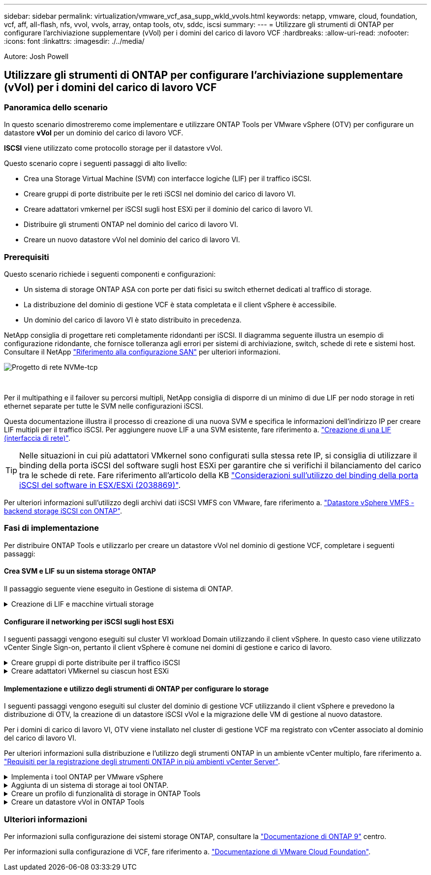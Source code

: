 ---
sidebar: sidebar 
permalink: virtualization/vmware_vcf_asa_supp_wkld_vvols.html 
keywords: netapp, vmware, cloud, foundation, vcf, aff, all-flash, nfs, vvol, vvols, array, ontap tools, otv, sddc, iscsi 
summary:  
---
= Utilizzare gli strumenti di ONTAP per configurare l'archiviazione supplementare (vVol) per i domini del carico di lavoro VCF
:hardbreaks:
:allow-uri-read: 
:nofooter: 
:icons: font
:linkattrs: 
:imagesdir: ./../media/


[role="lead"]
Autore: Josh Powell



== Utilizzare gli strumenti di ONTAP per configurare l'archiviazione supplementare (vVol) per i domini del carico di lavoro VCF



=== Panoramica dello scenario

In questo scenario dimostreremo come implementare e utilizzare ONTAP Tools per VMware vSphere (OTV) per configurare un datastore *vVol* per un dominio del carico di lavoro VCF.

*ISCSI* viene utilizzato come protocollo storage per il datastore vVol.

Questo scenario copre i seguenti passaggi di alto livello:

* Crea una Storage Virtual Machine (SVM) con interfacce logiche (LIF) per il traffico iSCSI.
* Creare gruppi di porte distribuite per le reti iSCSI nel dominio del carico di lavoro VI.
* Creare adattatori vmkernel per iSCSI sugli host ESXi per il dominio del carico di lavoro VI.
* Distribuire gli strumenti ONTAP nel dominio del carico di lavoro VI.
* Creare un nuovo datastore vVol nel dominio del carico di lavoro VI.




=== Prerequisiti

Questo scenario richiede i seguenti componenti e configurazioni:

* Un sistema di storage ONTAP ASA con porte per dati fisici su switch ethernet dedicati al traffico di storage.
* La distribuzione del dominio di gestione VCF è stata completata e il client vSphere è accessibile.
* Un dominio del carico di lavoro VI è stato distribuito in precedenza.


NetApp consiglia di progettare reti completamente ridondanti per iSCSI. Il diagramma seguente illustra un esempio di configurazione ridondante, che fornisce tolleranza agli errori per sistemi di archiviazione, switch, schede di rete e sistemi host. Consultare il NetApp link:https://docs.netapp.com/us-en/ontap/san-config/index.html["Riferimento alla configurazione SAN"] per ulteriori informazioni.

image:vmware-vcf-asa-image74.png["Progetto di rete NVMe-tcp"]

{nbsp}

Per il multipathing e il failover su percorsi multipli, NetApp consiglia di disporre di un minimo di due LIF per nodo storage in reti ethernet separate per tutte le SVM nelle configurazioni iSCSI.

Questa documentazione illustra il processo di creazione di una nuova SVM e specifica le informazioni dell'indirizzo IP per creare LIF multipli per il traffico iSCSI. Per aggiungere nuove LIF a una SVM esistente, fare riferimento a. link:https://docs.netapp.com/us-en/ontap/networking/create_a_lif.html["Creazione di una LIF (interfaccia di rete)"].


TIP: Nelle situazioni in cui più adattatori VMkernel sono configurati sulla stessa rete IP, si consiglia di utilizzare il binding della porta iSCSI del software sugli host ESXi per garantire che si verifichi il bilanciamento del carico tra le schede di rete. Fare riferimento all'articolo della KB link:https://kb.vmware.com/s/article/2038869["Considerazioni sull'utilizzo del binding della porta iSCSI del software in ESX/ESXi (2038869)"].

Per ulteriori informazioni sull'utilizzo degli archivi dati iSCSI VMFS con VMware, fare riferimento a. link:https://docs.netapp.com/us-en/netapp-solutions/virtualization/vsphere_ontap_auto_block_iscsi.html["Datastore vSphere VMFS - backend storage iSCSI con ONTAP"].



=== Fasi di implementazione

Per distribuire ONTAP Tools e utilizzarlo per creare un datastore vVol nel dominio di gestione VCF, completare i seguenti passaggi:



==== Crea SVM e LIF su un sistema storage ONTAP

Il passaggio seguente viene eseguito in Gestione di sistema di ONTAP.

.Creazione di LIF e macchine virtuali storage
[%collapsible]
====
Completa i seguenti passaggi per creare una SVM insieme a LIF multipli per il traffico iSCSI.

. Da Gestione di sistema di ONTAP, accedere a *Storage VM* nel menu a sinistra e fare clic su *+ Aggiungi* per iniziare.
+
image:vmware-vcf-asa-image01.png["Fare clic su +Add (Aggiungi) per iniziare a creare la SVM"]

+
{nbsp}

. Nella procedura guidata *Add Storage VM* (Aggiungi VM di storage) specificare un *Name* (Nome) per la SVM, selezionare *IP Space* (spazio IP), quindi, in *Access Protocol* (protocollo di accesso), fare clic sulla scheda *iSCSI* e selezionare la casella *Enable iSCSI* (Abilita iSCSI*).
+
image:vmware-vcf-asa-image02.png["Procedura guidata Aggiungi VM di storage - attiva iSCSI"]

+
{nbsp}

. Nella sezione *interfaccia di rete* compilare i campi *indirizzo IP*, *Subnet Mask* e *Broadcast Domain and Port* per la prima LIF. Per LIF successive, la casella di controllo può essere abilitata per usare impostazioni comuni a tutte le LIF rimanenti o per usare impostazioni separate.
+

NOTE: Per il multipathing e il failover su percorsi multipli, NetApp consiglia di disporre di un minimo di due LIF per nodo storage in reti Ethernet separate per tutte le SVM nelle configurazioni iSCSI.

+
image:vmware-vcf-asa-image03.png["Compila le informazioni di rete per le LIF"]

+
{nbsp}

. Scegliere se attivare l'account Storage VM Administration (per ambienti multi-tenancy) e fare clic su *Save* (Salva) per creare la SVM.
+
image:vmware-vcf-asa-image04.png["Attiva account SVM e fine"]



====


==== Configurare il networking per iSCSI sugli host ESXi

I seguenti passaggi vengono eseguiti sul cluster VI workload Domain utilizzando il client vSphere. In questo caso viene utilizzato vCenter Single Sign-on, pertanto il client vSphere è comune nei domini di gestione e carico di lavoro.

.Creare gruppi di porte distribuite per il traffico iSCSI
[%collapsible]
====
Completare quanto segue per creare un nuovo gruppo di porte distribuite per ogni rete iSCSI:

. Dal client vSphere , accedere a *Inventory > Networking* per il dominio del carico di lavoro. Passare allo Switch distribuito esistente e scegliere l'azione da creare *nuovo Gruppo di porte distribuite...*.
+
image:vmware-vcf-asa-image22.png["Scegliere di creare un nuovo gruppo di porte"]

+
{nbsp}

. Nella procedura guidata *nuovo gruppo di porte distribuite* inserire un nome per il nuovo gruppo di porte e fare clic su *Avanti* per continuare.
. Nella pagina *Configura impostazioni* completare tutte le impostazioni. Se si utilizzano VLAN, assicurarsi di fornire l'ID VLAN corretto. Fare clic su *Avanti* per continuare.
+
image:vmware-vcf-asa-image23.png["Inserire l'ID VLAN"]

+
{nbsp}

. Nella pagina *Pronto per il completamento*, rivedere le modifiche e fare clic su *fine* per creare il nuovo gruppo di porte distribuite.
. Ripetere questa procedura per creare un gruppo di porte distribuite per la seconda rete iSCSI utilizzata e assicurarsi di aver immesso l'ID *VLAN* corretto.
. Una volta creati entrambi i gruppi di porte, accedere al primo gruppo di porte e selezionare l'azione *Modifica impostazioni...*.
+
image:vmware-vcf-asa-image24.png["DPG - consente di modificare le impostazioni"]

+
{nbsp}

. Nella pagina *Gruppo porte distribuite - Modifica impostazioni*, accedere a *Teaming and failover* nel menu a sinistra e fare clic su *uplink2* per spostarlo in basso in *uplink non utilizzati*.
+
image:vmware-vcf-asa-image25.png["spostare uplink2 su inutilizzato"]

. Ripetere questo passaggio per il secondo gruppo di porte iSCSI. Tuttavia, questa volta si sposta *uplink1* verso il basso in *uplink non utilizzati*.
+
image:vmware-vcf-asa-image26.png["spostare uplink1 su inutilizzato"]



====
.Creare adattatori VMkernel su ciascun host ESXi
[%collapsible]
====
Ripetere questo processo su ogni host ESXi nel dominio del carico di lavoro.

. Dal client vSphere, passare a uno degli host ESXi nell'inventario del dominio del carico di lavoro. Dalla scheda *Configure* selezionare *VMkernel adapters* e fare clic su *Add Networking...* per iniziare.
+
image:vmware-vcf-asa-image30.png["Avviare la procedura guidata di aggiunta della rete"]

+
{nbsp}

. Nella finestra *Select Connection type* (Seleziona tipo di connessione), scegliere *VMkernel Network Adapter* (scheda di rete VMkernel) e fare clic su *Next* (Avanti) per continuare.
+
image:vmware-vcf-asa-image08.png["Scegliere adattatore di rete VMkernel"]

+
{nbsp}

. Nella pagina *Seleziona dispositivo di destinazione*, scegliere uno dei gruppi di porte distribuite per iSCSI creati in precedenza.
+
image:vmware-vcf-asa-image31.png["Scegliere il gruppo di porte di destinazione"]

+
{nbsp}

. Nella pagina *Proprietà porta* mantenere le impostazioni predefinite e fare clic su *Avanti* per continuare.
+
image:vmware-vcf-asa-image32.png["Proprietà della porta VMkernel"]

+
{nbsp}

. Nella pagina *IPv4 settings* compilare i campi *IP address*, *Subnet mask* e fornire un nuovo indirizzo IP del gateway (solo se necessario). Fare clic su *Avanti* per continuare.
+
image:vmware-vcf-asa-image33.png["Impostazioni di VMkernel IPv4"]

+
{nbsp}

. Rivedere le selezioni nella pagina *Pronto per il completamento* e fare clic su *fine* per creare l'adattatore VMkernel.
+
image:vmware-vcf-asa-image34.png["Esaminare le selezioni di VMkernel"]

+
{nbsp}

. Ripetere questa procedura per creare un adattatore VMkernel per la seconda rete iSCSI.


====


==== Implementazione e utilizzo degli strumenti di ONTAP per configurare lo storage

I seguenti passaggi vengono eseguiti sul cluster del dominio di gestione VCF utilizzando il client vSphere e prevedono la distribuzione di OTV, la creazione di un datastore iSCSI vVol e la migrazione delle VM di gestione al nuovo datastore.

Per i domini di carico di lavoro VI, OTV viene installato nel cluster di gestione VCF ma registrato con vCenter associato al dominio del carico di lavoro VI.

Per ulteriori informazioni sulla distribuzione e l'utilizzo degli strumenti ONTAP in un ambiente vCenter multiplo, fare riferimento a. link:https://docs.netapp.com/us-en/ontap-tools-vmware-vsphere/configure/concept_requirements_for_registering_vsc_in_multiple_vcenter_servers_environment.html["Requisiti per la registrazione degli strumenti ONTAP in più ambienti vCenter Server"].

.Implementa i tool ONTAP per VMware vSphere
[%collapsible]
====
I tool ONTAP per VMware vSphere (OTV) vengono implementati come appliance delle macchine virtuali e forniscono un'interfaccia utente vCenter integrata per la gestione dello storage ONTAP.

Completa quanto segue per implementare i tool ONTAP per VMware vSphere:

. Ottenere l'immagine OVA degli strumenti ONTAP dal link:https://mysupport.netapp.com/site/products/all/details/otv/downloads-tab["Sito di supporto NetApp"] e scaricarlo in una cartella locale.
. Accedere all'appliance vCenter per il dominio di gestione VCF.
. Dall'interfaccia dell'appliance vCenter, fare clic con il pulsante destro del mouse sul cluster di gestione e selezionare *Deploy OVF Template…*
+
image:vmware-vcf-aff-image21.png["Distribuzione modello OVF..."]

+
{nbsp}

. Nella procedura guidata *Deploy OVF Template* fare clic sul pulsante di opzione *file locale* e selezionare il file OVA di ONTAP Tools scaricato nel passaggio precedente.
+
image:vmware-vcf-aff-image22.png["Selezionare il file OVA"]

+
{nbsp}

. Per i passaggi da 2 a 5 della procedura guidata, selezionare un nome e una cartella per la macchina virtuale, selezionare la risorsa di elaborazione, esaminare i dettagli e accettare il contratto di licenza.
. Per la posizione di archiviazione dei file di configurazione e del disco, selezionare il datastore vSAN del cluster del dominio di gestione VCF.
+
image:vmware-vcf-aff-image23.png["Selezionare il file OVA"]

+
{nbsp}

. Nella pagina Seleziona rete, selezionare la rete utilizzata per la gestione del traffico.
+
image:vmware-vcf-aff-image24.png["Selezionare la rete"]

+
{nbsp}

. Nella pagina Personalizza modello compilare tutte le informazioni richieste:
+
** Password da utilizzare per l'accesso amministrativo a OTV.
** Indirizzo IP del server NTP.
** Password dell'account di manutenzione OTV.
** Password DB Derby OTV.
** Non selezionare la casella di controllo *Abilita VMware Cloud Foundation (VCF)*. La modalità VCF non è richiesta per distribuire lo storage supplementare.
** FQDN o indirizzo IP dell'appliance vCenter per *VI workload Domain*
** Credenziali per l'appliance vCenter del *VI workload Domain*
** Specificare i campi delle proprietà di rete richiesti.
+
Fare clic su *Avanti* per continuare.

+
image:vmware-vcf-aff-image25.png["Personalizzare il modello OTV 1"]

+
image:vmware-vcf-asa-image35.png["Personalizzare il modello OTV 2"]

+
{nbsp}



. Leggere tutte le informazioni sulla pagina Pronto per il completamento e fare clic su fine per iniziare a implementare l'apparecchio OTV.


====
.Aggiunta di un sistema di storage ai tool ONTAP.
[%collapsible]
====
. Accedere agli strumenti NetApp ONTAP selezionandoli dal menu principale del client vSphere.
+
image::vmware-asa-image6.png[Strumenti NetApp ONTAP]

+
{nbsp}

. Dal menu a discesa *INSTANCE* nell'interfaccia dello strumento ONTAP, selezionare l'istanza OTV associata al dominio del carico di lavoro da gestire.
+
image:vmware-vcf-asa-image36.png["Scegliere istanza OTV"]

+
{nbsp}

. In Strumenti di ONTAP, selezionare *sistemi di archiviazione* dal menu a sinistra, quindi premere *Aggiungi*.
+
image::vmware-vcf-asa-image37.png[Aggiunta di un sistema storage]

+
{nbsp}

. Immettere l'indirizzo IP, le credenziali del sistema di archiviazione e il numero di porta. Fare clic su *Aggiungi* per avviare il processo di ricerca.
+

NOTE: VVol richiede le credenziali del cluster ONTAP al posto delle credenziali SVM. Per ulteriori informazioni, fare riferimento a. https://docs.netapp.com/us-en/ontap-tools-vmware-vsphere/configure/task_add_storage_systems.html["Aggiungere sistemi storage"] Nella documentazione relativa agli strumenti ONTAP.

+
image::vmware-vcf-asa-image38.png[Fornire le credenziali del sistema storage]



====
.Creare un profilo di funzionalità di storage in ONTAP Tools
[%collapsible]
====
I profili di capacità dello storage descrivono le funzionalità fornite da uno storage array o da un sistema storage. Includono le definizioni della qualità del servizio e vengono utilizzate per selezionare i sistemi storage che soddisfano i parametri definiti nel profilo. È possibile utilizzare uno dei profili forniti oppure crearne uno nuovo.

Per creare un profilo di capacità di archiviazione negli strumenti ONTAP, completare i seguenti passaggi:

. In Strumenti di ONTAP, selezionare *Profilo capacità di archiviazione* dal menu a sinistra, quindi premere *Crea*.
+
image::vmware-vcf-asa-image39.png[Profilo delle capacità di storage]

. Nella procedura guidata *Crea profilo capacità di archiviazione* fornire un nome e una descrizione del profilo e fare clic su *Avanti*.
+
image::vmware-asa-image10.png[Aggiungere il nome per SCP]

. Seleziona il tipo di piattaforma e per specificare che il sistema storage deve essere un array SAN all-flash impostato su *asimmetrico* su falso.
+
image::vmware-asa-image11.png[Platformio per SCP]

. Quindi, selezionare Choice of Protocol (scelta del protocollo) o *Any* (qualsiasi) per consentire tutti i protocolli possibili. Fare clic su *Avanti* per continuare.
+
image::vmware-asa-image12.png[Protocollo per SCP]

. La pagina *performance* consente di impostare la qualità del servizio sotto forma di IOPS minimi e massimi consentiti.
+
image::vmware-asa-image13.png[QoS per SCP]

. Completare la pagina *attributi di archiviazione* selezionando l'efficienza di archiviazione, la prenotazione dello spazio, la crittografia e qualsiasi criterio di tiering in base alle esigenze.
+
image::vmware-asa-image14.png[Attributi per SCP]

. Infine, rivedere il riepilogo e fare clic su fine per creare il profilo.
+
image::vmware-vcf-asa-image40.png[Riepilogo per SCP]



====
.Creare un datastore vVol in ONTAP Tools
[%collapsible]
====
Per creare un datastore vVol in Strumenti di ONTAP, attenersi alla seguente procedura:

. In Strumenti di ONTAP selezionare *Panoramica* e dalla scheda *Guida introduttiva* fare clic su *Provision* per avviare la procedura guidata.
+
image::vmware-vcf-asa-image41.png[Provisioning datastore]

. Nella pagina *Generale* della procedura guidata nuovo datastore selezionare il data center vSphere o la destinazione del cluster. Selezionare *vVol* come tipo di datastore, specificare un nome per il datastore e selezionare *iSCSI* come protocollo. Fare clic su *Avanti* per continuare.
+
image::vmware-vcf-asa-image42.png[Pagina generale]

. Nella pagina *sistema storage*, seleziona un profilo di funzionalità storage, il sistema storage e la SVM. Fare clic su *Avanti* per continuare.
+
image::vmware-vcf-asa-image43.png[Sistema storage]

. Nella pagina *attributi archiviazione*, selezionare per creare un nuovo volume per l'archivio dati e specificare gli attributi di archiviazione del volume da creare. Fare clic su *Aggiungi* per creare il volume, quindi su *Avanti* per continuare.
+
image::vmware-vcf-asa-image44.png[Attributi dello storage]

. Infine, rivedere il riepilogo e fare clic su *fine* per avviare il processo di creazione del datastore vVol.
+
image::vmware-vcf-asa-image45.png[Pagina di riepilogo]



====


=== Ulteriori informazioni

Per informazioni sulla configurazione dei sistemi storage ONTAP, consultare la link:https://docs.netapp.com/us-en/ontap["Documentazione di ONTAP 9"] centro.

Per informazioni sulla configurazione di VCF, fare riferimento a. link:https://docs.vmware.com/en/VMware-Cloud-Foundation/index.html["Documentazione di VMware Cloud Foundation"].
